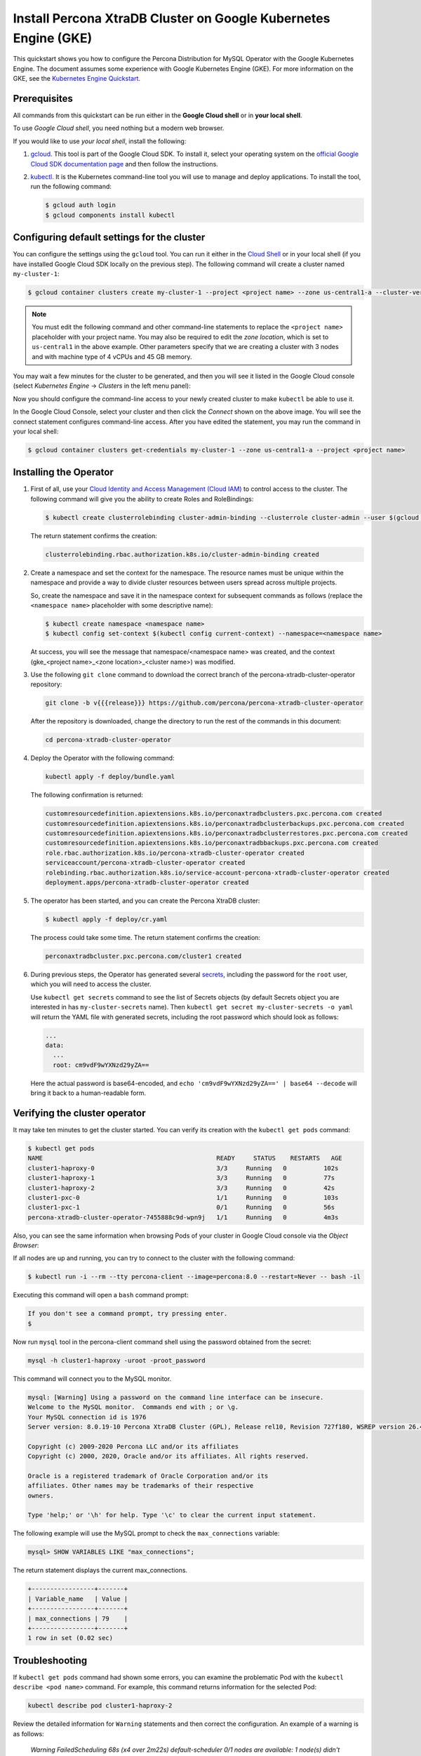 ==========================================================================================
Install Percona XtraDB Cluster on Google Kubernetes Engine (GKE)
==========================================================================================

This quickstart shows you how to configure the Percona Distribution for MySQL Operator with the Google Kubernetes Engine. The document assumes some experience with Google Kubernetes Engine (GKE). For more information on the GKE, see the `Kubernetes Engine Quickstart <https://cloud.google.com/kubernetes-engine/docs/quickstart>`_.

Prerequisites
=============

All commands from this quickstart can be run either in the **Google Cloud shell** or in **your local shell**.

To use *Google Cloud shell*, you need nothing but a modern web browser.

If you would like to use *your local shell*, install the following:

1. `gcloud <https://cloud.google.com/sdk/docs/quickstarts>`_. This tool is part of the Google Cloud SDK. To install it, select your operating system on the `official Google Cloud SDK documentation page <https://cloud.google.com/sdk/docs>`_ and then follow the instructions.
2. `kubectl <https://cloud.google.com/kubernetes-engine/docs/quickstart#choosing_a_shell>`_. It is the Kubernetes command-line tool you will use to manage and deploy applications. To install the tool, run the following command:

   .. code:: bash

      $ gcloud auth login
      $ gcloud components install kubectl

Configuring default settings for the cluster
============================================

You can configure the settings using the ``gcloud`` tool. You can run it either in the `Cloud Shell <https://cloud.google.com/shell/docs/quickstart>`_ or in your local shell (if you have installed Google Cloud SDK locally on the previous step). The following command will create a cluster named ``my-cluster-1``:

.. code:: bash

   $ gcloud container clusters create my-cluster-1 --project <project name> --zone us-central1-a --cluster-version {{{gkerecommended}}} --machine-type n1-standard-4 --num-nodes=3

.. note:: You must edit the following command and other command-line statements to replace the ``<project name>`` placeholder with your project name. You may also be required to edit the *zone location*, which is set to ``us-central1`` in the above example. Other parameters specify that we are creating a cluster with 3 nodes and with machine type of 4 vCPUs and 45 GB memory.

.. |rarr|   unicode:: U+02192 .. RIGHTWARDS ARROW

You may wait a few minutes for the cluster to be generated, and then you will see it listed in the Google Cloud console (select *Kubernetes Engine* |rarr| *Clusters* in the left menu panel):

.. image:: ./assets/images/gke-quickstart-cluster-connect.png
   :align: center

Now you should configure the command-line access to your newly created cluster to make ``kubectl`` be able to use it.

In the Google Cloud Console, select your cluster and then click the *Connect* shown on the above image. You will see the connect statement configures command-line access. After you have edited the statement, you may run the command in your local shell:

.. code:: bash

   $ gcloud container clusters get-credentials my-cluster-1 --zone us-central1-a --project <project name>

Installing the Operator
=======================

#. First of all, use your `Cloud Identity and Access Management (Cloud IAM) <https://cloud.google.com/iam>`_ to control access to the cluster. The following command will give you the ability to create Roles and RoleBindings:

   .. code:: bash

      $ kubectl create clusterrolebinding cluster-admin-binding --clusterrole cluster-admin --user $(gcloud config get-value core/account)

   The return statement confirms the creation:

   .. code:: text

      clusterrolebinding.rbac.authorization.k8s.io/cluster-admin-binding created

#. Create a namespace and set the context for the namespace. The resource names must be unique within the namespace and provide a way to divide cluster resources between users spread across multiple projects.

   So, create the namespace and save it in the namespace context for subsequent commands as follows (replace the ``<namespace name>`` placeholder with some descriptive name):

   .. code:: bash

      $ kubectl create namespace <namespace name>
      $ kubectl config set-context $(kubectl config current-context) --namespace=<namespace name>

   At success, you will see the message that namespace/<namespace name> was created, and the context (gke_<project name>_<zone location>_<cluster name>) was modified.

#. Use the following ``git clone`` command to download the correct branch of the percona-xtradb-cluster-operator repository:

   .. code:: bash

      git clone -b v{{{release}}} https://github.com/percona/percona-xtradb-cluster-operator

   After the repository is downloaded, change the directory to run the rest of the commands in this document:

   .. code:: bash

      cd percona-xtradb-cluster-operator

#. Deploy the Operator with the following command:

   .. code:: bash

      kubectl apply -f deploy/bundle.yaml

   The following confirmation is returned:

   .. code:: text

      customresourcedefinition.apiextensions.k8s.io/perconaxtradbclusters.pxc.percona.com created
      customresourcedefinition.apiextensions.k8s.io/perconaxtradbclusterbackups.pxc.percona.com created
      customresourcedefinition.apiextensions.k8s.io/perconaxtradbclusterrestores.pxc.percona.com created
      customresourcedefinition.apiextensions.k8s.io/perconaxtradbbackups.pxc.percona.com created
      role.rbac.authorization.k8s.io/percona-xtradb-cluster-operator created
      serviceaccount/percona-xtradb-cluster-operator created
      rolebinding.rbac.authorization.k8s.io/service-account-percona-xtradb-cluster-operator created
      deployment.apps/percona-xtradb-cluster-operator created

#. The operator has been started, and you can create the Percona XtraDB cluster:

   .. code:: bash

      $ kubectl apply -f deploy/cr.yaml

   The process could take some time.
   The return statement confirms the creation:

   .. code:: text

      perconaxtradbcluster.pxc.percona.com/cluster1 created

#. During previous steps, the Operator has generated several `secrets <https://kubernetes.io/docs/concepts/configuration/secret/>`_, including the password for the ``root`` user, which you will need to access the cluster.

   Use ``kubectl get secrets`` command to see the list of Secrets objects (by default Secrets object you are interested in has ``my-cluster-secrets`` name). Then ``kubectl get secret my-cluster-secrets -o yaml`` will return the YAML file with generated secrets, including the root password which should look as follows:

   .. code:: yaml

     ...
     data:
       ...
       root: cm9vdF9wYXNzd29yZA==

   Here the actual password is base64-encoded, and ``echo 'cm9vdF9wYXNzd29yZA==' | base64 --decode`` will bring it back to a human-readable form.

Verifying the cluster operator
==============================

It may take ten minutes to get the cluster started. You  can verify its creation with the ``kubectl get pods`` command:

.. code:: text

   $ kubectl get pods
   NAME                                               READY     STATUS    RESTARTS   AGE
   cluster1-haproxy-0                                 3/3     Running   0          102s
   cluster1-haproxy-1                                 3/3     Running   0          77s
   cluster1-haproxy-2                                 3/3     Running   0          42s
   cluster1-pxc-0                                     1/1     Running   0          103s
   cluster1-pxc-1                                     0/1     Running   0          56s
   percona-xtradb-cluster-operator-7455888c9d-wpn9j   1/1     Running   0          4m3s

Also, you can see the same information when browsing Pods of your cluster in Google Cloud console via the *Object Browser*:

.. image:: ./assets/images/gke-quickstart-object-browser.png
   :align: center

If all nodes are up and running, you can try to connect to the cluster with the following command:

.. code:: bash

   $ kubectl run -i --rm --tty percona-client --image=percona:8.0 --restart=Never -- bash -il

Executing this command will open a ``bash`` command prompt:

.. code:: text

   If you don't see a command prompt, try pressing enter.
   $

Now run ``mysql`` tool in the percona-client command shell using the password obtained from the secret:

.. code:: bash

   mysql -h cluster1-haproxy -uroot -proot_password

This command will connect you to the MySQL monitor.

.. code:: text

   mysql: [Warning] Using a password on the command line interface can be insecure.
   Welcome to the MySQL monitor.  Commands end with ; or \g.
   Your MySQL connection id is 1976
   Server version: 8.0.19-10 Percona XtraDB Cluster (GPL), Release rel10, Revision 727f180, WSREP version 26.4.3

   Copyright (c) 2009-2020 Percona LLC and/or its affiliates
   Copyright (c) 2000, 2020, Oracle and/or its affiliates. All rights reserved.

   Oracle is a registered trademark of Oracle Corporation and/or its
   affiliates. Other names may be trademarks of their respective
   owners.

   Type 'help;' or '\h' for help. Type '\c' to clear the current input statement.

The following example will use the MySQL prompt to check the ``max_connections`` variable:

.. code:: bash

   mysql> SHOW VARIABLES LIKE "max_connections";

The return statement displays the current max_connections.

.. code:: text

   +-----------------+-------+
   | Variable_name   | Value |
   +-----------------+-------+
   | max_connections | 79    |
   +-----------------+-------+
   1 row in set (0.02 sec)

Troubleshooting
===============

If ``kubectl get pods`` command had shown some errors, you can examine the problematic Pod with the ``kubectl describe <pod name>`` command.  For example, this command returns information for the selected Pod:

.. code:: bash

   kubectl describe pod cluster1-haproxy-2

Review the detailed information for ``Warning`` statements and then correct the configuration. An example of a warning is as follows:

   *Warning  FailedScheduling  68s (x4 over 2m22s)  default-scheduler  0/1 nodes are available: 1 node(s) didn't match pod affinity/anti-affinity, 1 node(s) didn't satisfy existing pods anti-affinity rules.*

Alternatively, you can examine your Pods via the *object browser*. Errors will look as follows:

.. image:: ./assets/images/gke-quickstart-object-browser-error.png
   :align: center

Clicking the problematic Pod will bring you to the details page with the same warning:

.. image:: ./assets/images/gke-quickstart-object-browser-details.png
   :align: center

Removing the GKE cluster
========================

There are several ways that you can delete the cluster.

You can clean up the cluster with the ``gcloud`` command as follows:

.. code:: bash

   gcloud container clusters delete <cluster name>

The return statement requests your confirmation of the deletion. Type ``y`` to confirm.

Also, you can delete your cluster via the GKE console. Just click the appropriate trashcan icon in the clusters list:

.. image:: ./assets/images/gke-quickstart-cluster-connect.png
   :align: center

The cluster deletion may take time.
